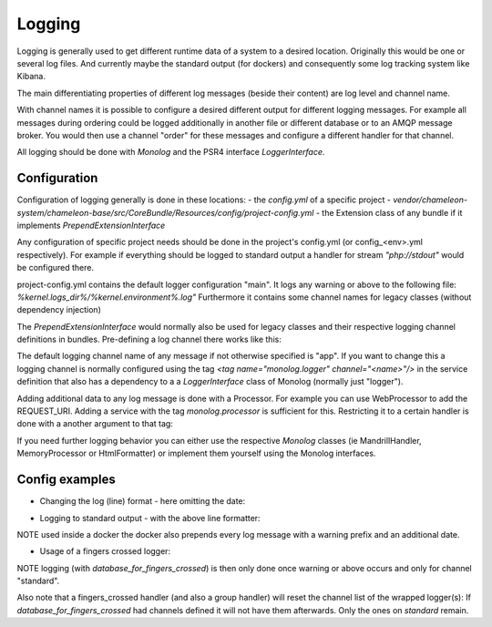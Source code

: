 Logging
=======

Logging is generally used to get different runtime data of a system to a desired location.
Originally this would be one or several log files. And currently maybe the standard output (for dockers) and consequently some log
tracking system like Kibana.

The main differentiating properties of different log messages (beside their content) are log level and channel name.

With channel names it is possible to configure a desired different output for different logging messages. For example all
messages during ordering could be logged additionally in another file or different database or to an AMQP message broker.
You would then use a channel "order" for these messages and configure a different handler for that channel.

All logging should be done with `Monolog` and the PSR4 interface `LoggerInterface`.


Configuration
-------------

Configuration of logging generally is done in these locations:
- the `config.yml` of a specific project
- `vendor/chameleon-system/chameleon-base/src/CoreBundle/Resources/config/project-config.yml`
- the Extension class of any bundle if it implements `PrependExtensionInterface`

Any configuration of specific project needs should be done in the project's config.yml (or config_<env>.yml respectively).
For example if everything should be logged to standard output a handler for stream `"php://stdout"` would be configured there.

project-config.yml contains the default logger configuration "main".
It logs any warning or above to the following file: `%kernel.logs_dir%/%kernel.environment%.log"`
Furthermore it contains some channel names for legacy classes (without dependency injection)

The `PrependExtensionInterface` would normally also be used for legacy classes and
their respective logging channel definitions in bundles.
Pre-defining a log channel there works like this:

.. code-block:: php
    public function prepend(ContainerBuilder $container)
    {
        $container->prependExtensionConfig('monolog', ['channels' => ['chameleon_order']]);
    }


The default logging channel name of any message if not otherwise specified is "app".
If you want to change this a logging channel is normally configured using the tag
`\<tag name="monolog.logger" channel="\<name\>"/\>` in the service definition that also has a dependency to a
a `LoggerInterface` class of Monolog (normally just "logger").

Adding additional data to any log message is done with a Processor. For example you can use WebProcessor to add the REQUEST_URI.
Adding a service with the tag `monolog.processor` is sufficient for this.
Restricting it to a certain handler is done with a another argument to that tag:

.. configuration-block::
    .. code-block:: xml
        <service id="chameleon_system_cms_core_log.processor.web" class="Monolog\Processor\WebProcessor" public="false">
            <tag name="monolog.processor" handler="main"/>
        </service>

If you need further logging behavior you can either use the respective `Monolog` classes (ie MandrillHandler,
MemoryProcessor or HtmlFormatter) or implement them yourself using the Monolog interfaces.

Config examples
---------------

- Changing the log (line) format - here omitting the date:

.. configuration-block::
    .. code-block:: xml
        <service id="chameleon_system_cms_core_log.formatter_with_stacktraces" class="Monolog\Formatter\LineFormatter" public="false">
            <!-- See \Monolog\Formatter\LineFormatter::SIMPLE_FORMAT for the default format: -->
            <argument type="string">%%channel%%.%%level_name%%: %%message%% %%context%% %%extra%%\n</argument>
            <call method="includeStacktraces"/>
        </service>


- Logging to standard output - with the above line formatter:

.. configuration-block::
    .. code-block:: yaml
        monolog:
          handlers:
            main:
              type: stream
              path: "php://stdout"
              formatter: chameleon_system_cms_core_log.formatter_with_stacktraces

NOTE used inside a docker the docker also prepends every log message with a warning prefix and an additional date.

- Usage of a fingers crossed logger:

.. configuration-block::
    .. code-block:: yaml
        monolog:
          handlers:
             # Logs everything to the database
             database_for_fingers_crossed:
               type: service
               id: cmsPkgCore.logHandler.database

             # Takes/replaces the above handler and amends its behavior with "fingers crossed" (log everything once an error occurs)
             standard:
               type: fingers_crossed
               handler: database_for_fingers_crossed
               channels:
                 - "standard"

NOTE logging (with `database_for_fingers_crossed`) is then only done once warning or above occurs and only for channel "standard".

Also note that a fingers_crossed handler (and also a group handler) will reset the channel list of the wrapped logger(s):
If `database_for_fingers_crossed` had channels defined it will not have them afterwards. Only the ones on `standard` remain.
